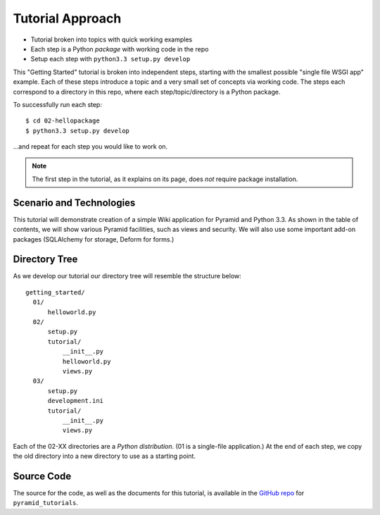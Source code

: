 =================
Tutorial Approach
=================

- Tutorial broken into topics with quick working examples

- Each step is a Python *package* with working code in the repo

- Setup each step with ``python3.3 setup.py develop``

This "Getting Started" tutorial is broken into independent steps,
starting with the smallest possible "single file WSGI app" example.
Each of these steps introduce a topic and a very small set of concepts
via working code. The steps each correspond to a directory in this
repo, where each step/topic/directory is a Python package.

To successfully run each step::

  $ cd 02-hellopackage
  $ python3.3 setup.py develop

...and repeat for each step you would like to work on.

.. note::

  The first step in the tutorial, as it explains on its page,
  does *not* require package installation.

Scenario and Technologies
=========================

This tutorial will demonstrate creation of a simple Wiki application
for Pyramid and Python 3.3. As shown in the table of contents,
we will show various Pyramid facilities, such as views and security. We
will also use some important add-on packages (SQLAlchemy for storage,
Deform for forms.)

Directory Tree
==============

As we develop our tutorial our directory tree will resemble the
structure below::

  getting_started/
    01/
        helloworld.py
    02/
        setup.py
        tutorial/
            __init__.py
            helloworld.py
            views.py
    03/
        setup.py
        development.ini
        tutorial/
            __init__.py
            views.py

Each of the 02-XX directories are a *Python distribution*. (01 is a
single-file application.) At the end of each step,
we copy the old directory into a new directory to use as a starting
point.

Source Code
===========

The source for the code, as well as the documents for this tutorial,
is available in the
`GitHub repo <https://github.com/Pylons/pyramid_tutorials/tree/master/getting_started>`_
for ``pyramid_tutorials``.
